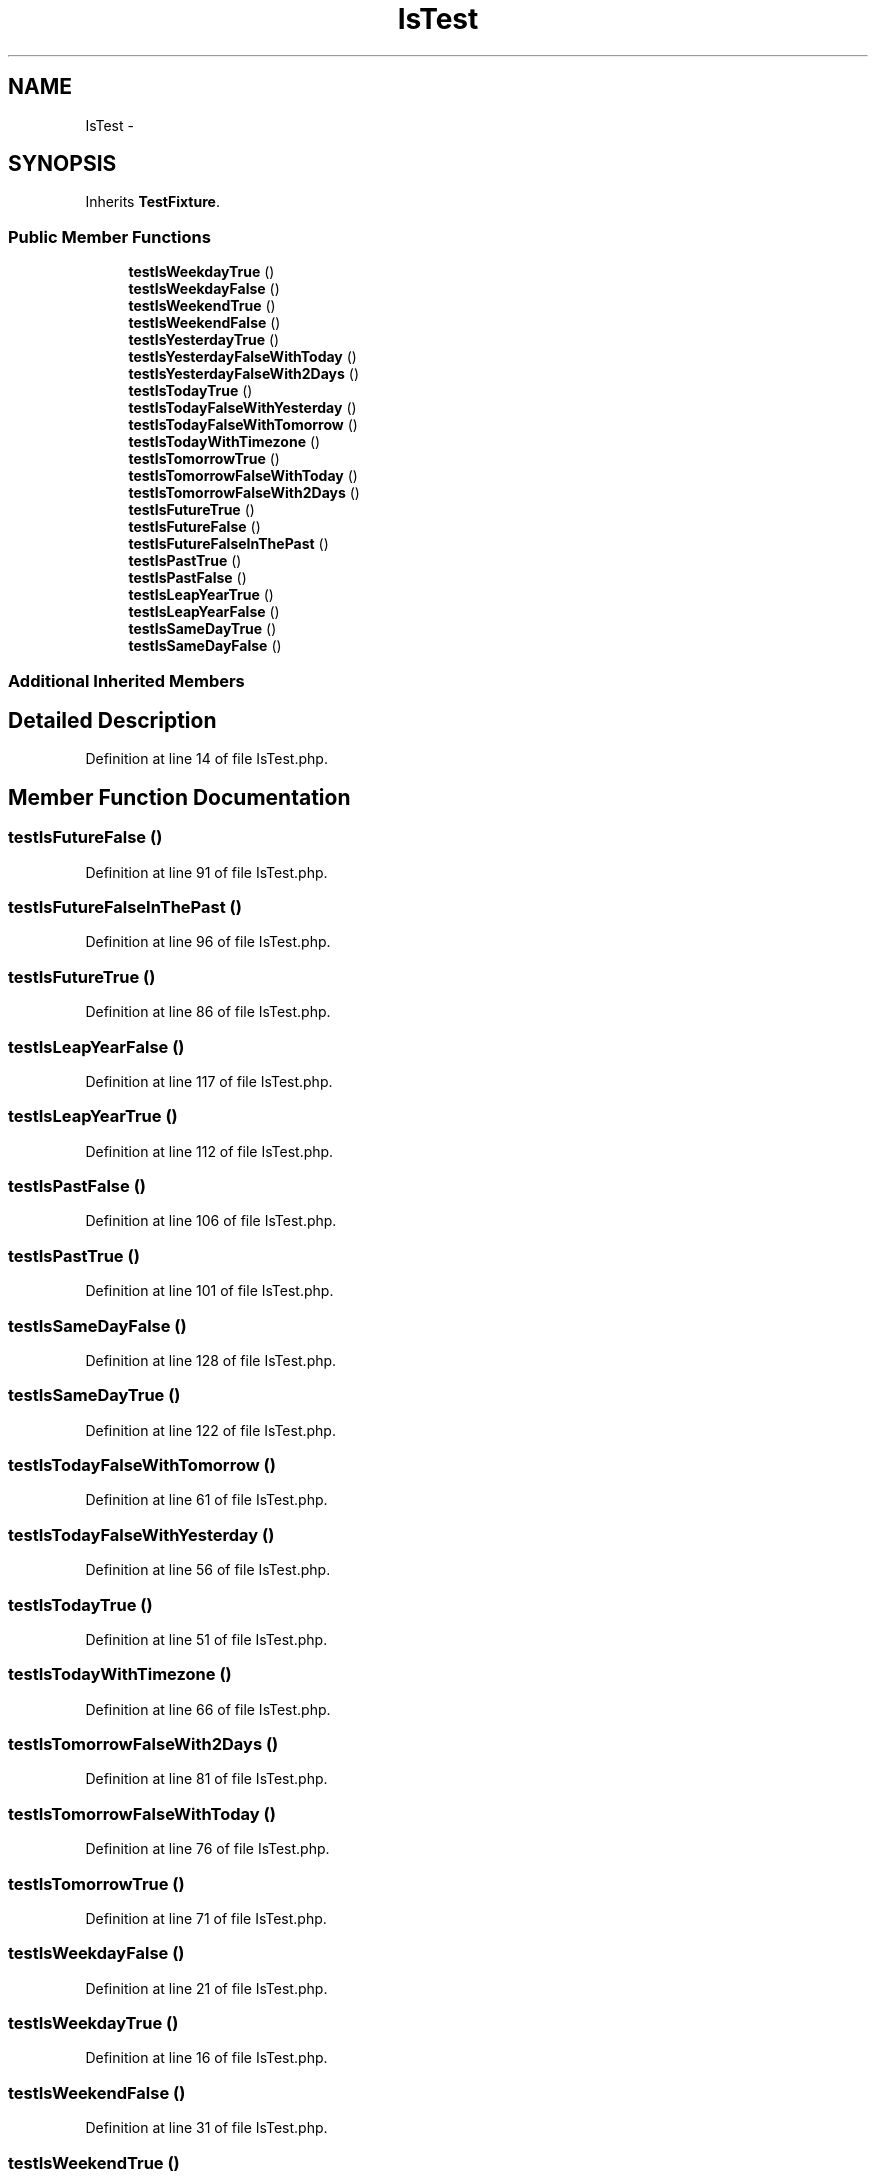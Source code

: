 .TH "IsTest" 3 "Tue Apr 14 2015" "Version 1.0" "VirtualSCADA" \" -*- nroff -*-
.ad l
.nh
.SH NAME
IsTest \- 
.SH SYNOPSIS
.br
.PP
.PP
Inherits \fBTestFixture\fP\&.
.SS "Public Member Functions"

.in +1c
.ti -1c
.RI "\fBtestIsWeekdayTrue\fP ()"
.br
.ti -1c
.RI "\fBtestIsWeekdayFalse\fP ()"
.br
.ti -1c
.RI "\fBtestIsWeekendTrue\fP ()"
.br
.ti -1c
.RI "\fBtestIsWeekendFalse\fP ()"
.br
.ti -1c
.RI "\fBtestIsYesterdayTrue\fP ()"
.br
.ti -1c
.RI "\fBtestIsYesterdayFalseWithToday\fP ()"
.br
.ti -1c
.RI "\fBtestIsYesterdayFalseWith2Days\fP ()"
.br
.ti -1c
.RI "\fBtestIsTodayTrue\fP ()"
.br
.ti -1c
.RI "\fBtestIsTodayFalseWithYesterday\fP ()"
.br
.ti -1c
.RI "\fBtestIsTodayFalseWithTomorrow\fP ()"
.br
.ti -1c
.RI "\fBtestIsTodayWithTimezone\fP ()"
.br
.ti -1c
.RI "\fBtestIsTomorrowTrue\fP ()"
.br
.ti -1c
.RI "\fBtestIsTomorrowFalseWithToday\fP ()"
.br
.ti -1c
.RI "\fBtestIsTomorrowFalseWith2Days\fP ()"
.br
.ti -1c
.RI "\fBtestIsFutureTrue\fP ()"
.br
.ti -1c
.RI "\fBtestIsFutureFalse\fP ()"
.br
.ti -1c
.RI "\fBtestIsFutureFalseInThePast\fP ()"
.br
.ti -1c
.RI "\fBtestIsPastTrue\fP ()"
.br
.ti -1c
.RI "\fBtestIsPastFalse\fP ()"
.br
.ti -1c
.RI "\fBtestIsLeapYearTrue\fP ()"
.br
.ti -1c
.RI "\fBtestIsLeapYearFalse\fP ()"
.br
.ti -1c
.RI "\fBtestIsSameDayTrue\fP ()"
.br
.ti -1c
.RI "\fBtestIsSameDayFalse\fP ()"
.br
.in -1c
.SS "Additional Inherited Members"
.SH "Detailed Description"
.PP 
Definition at line 14 of file IsTest\&.php\&.
.SH "Member Function Documentation"
.PP 
.SS "testIsFutureFalse ()"

.PP
Definition at line 91 of file IsTest\&.php\&.
.SS "testIsFutureFalseInThePast ()"

.PP
Definition at line 96 of file IsTest\&.php\&.
.SS "testIsFutureTrue ()"

.PP
Definition at line 86 of file IsTest\&.php\&.
.SS "testIsLeapYearFalse ()"

.PP
Definition at line 117 of file IsTest\&.php\&.
.SS "testIsLeapYearTrue ()"

.PP
Definition at line 112 of file IsTest\&.php\&.
.SS "testIsPastFalse ()"

.PP
Definition at line 106 of file IsTest\&.php\&.
.SS "testIsPastTrue ()"

.PP
Definition at line 101 of file IsTest\&.php\&.
.SS "testIsSameDayFalse ()"

.PP
Definition at line 128 of file IsTest\&.php\&.
.SS "testIsSameDayTrue ()"

.PP
Definition at line 122 of file IsTest\&.php\&.
.SS "testIsTodayFalseWithTomorrow ()"

.PP
Definition at line 61 of file IsTest\&.php\&.
.SS "testIsTodayFalseWithYesterday ()"

.PP
Definition at line 56 of file IsTest\&.php\&.
.SS "testIsTodayTrue ()"

.PP
Definition at line 51 of file IsTest\&.php\&.
.SS "testIsTodayWithTimezone ()"

.PP
Definition at line 66 of file IsTest\&.php\&.
.SS "testIsTomorrowFalseWith2Days ()"

.PP
Definition at line 81 of file IsTest\&.php\&.
.SS "testIsTomorrowFalseWithToday ()"

.PP
Definition at line 76 of file IsTest\&.php\&.
.SS "testIsTomorrowTrue ()"

.PP
Definition at line 71 of file IsTest\&.php\&.
.SS "testIsWeekdayFalse ()"

.PP
Definition at line 21 of file IsTest\&.php\&.
.SS "testIsWeekdayTrue ()"

.PP
Definition at line 16 of file IsTest\&.php\&.
.SS "testIsWeekendFalse ()"

.PP
Definition at line 31 of file IsTest\&.php\&.
.SS "testIsWeekendTrue ()"

.PP
Definition at line 26 of file IsTest\&.php\&.
.SS "testIsYesterdayFalseWith2Days ()"

.PP
Definition at line 46 of file IsTest\&.php\&.
.SS "testIsYesterdayFalseWithToday ()"

.PP
Definition at line 41 of file IsTest\&.php\&.
.SS "testIsYesterdayTrue ()"

.PP
Definition at line 36 of file IsTest\&.php\&.

.SH "Author"
.PP 
Generated automatically by Doxygen for VirtualSCADA from the source code\&.
